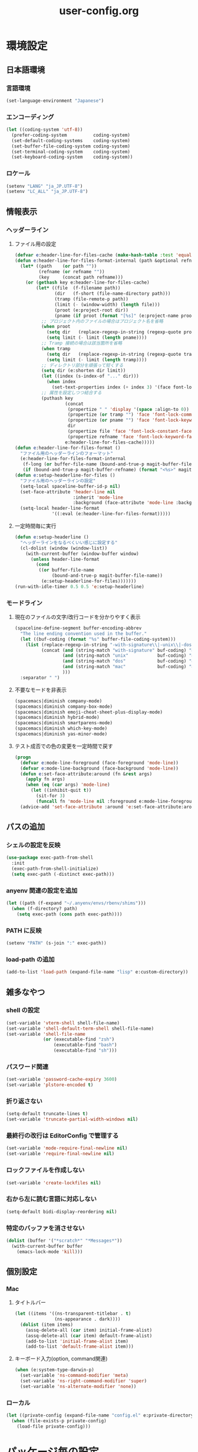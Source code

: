 #+TITLE: user-config.org
#+STARTUP: overview

* 環境設定
** 日本語環境
*** 言語環境
    #+begin_src emacs-lisp
    (set-language-environment "Japanese")
    #+end_src
*** エンコーディング
    #+begin_src emacs-lisp
    (let ((coding-system 'utf-8))
      (prefer-coding-system          coding-system)
      (set-default-coding-systems    coding-system)
      (set-buffer-file-coding-system coding-system)
      (set-terminal-coding-system    coding-system)
      (set-keyboard-coding-system    coding-system))
    #+end_src
*** ロケール
    #+begin_src emacs-lisp
    (setenv "LANG" "ja_JP.UTF-8")
    (setenv "LC_ALL" "ja_JP.UTF-8")
    #+end_src
** 情報表示
*** ヘッダーライン
**** ファイル用の設定
     #+begin_src emacs-lisp
     (defvar e:header-line-for-files-cache (make-hash-table :test 'equal))
     (defun e:header-line-for-files-format-internal (path &optional refname)
       (let* ((path    (or path ""))
              (refname (or refname ""))
              (key     (concat path refname)))
         (or (gethash key e:header-line-for-files-cache)
             (let* ((file  (f-filename path))
                    (dir   (f-short (file-name-directory path)))
                    (tramp (file-remote-p path))
                    (limit (- (window-width) (length file)))
                    (proot (e:project-root dir))
                    (pname (if proot (format "[%s]" (e:project-name proot)))))
               ;; プロジェクト内のファイルの場合はプロジェクト名を省略
               (when proot
                 (setq dir   (replace-regexp-in-string (regexp-quote proot) "" dir))
                 (setq limit (- limit (length pname))))
               ;; Tramp 接続の場合は該当箇所を省略
               (when tramp
                 (setq dir   (replace-regexp-in-string (regexp-quote tramp) "" dir))
                 (setq limit (- limit (length tramp))))
               ;; ディレクトリ部分を頑張って短くする
               (setq dir (e:shorten dir limit))
               (let ((index (s-index-of "..." dir)))
                 (when index
                   (set-text-properties index (+ index 3) '(face font-lock-comment-face) dir)))
               ;; 属性を設定しつつ結合する
               (puthash key
                        (concat
                         (propertize " " 'display '(space :align-to 0))
                         (propertize (or tramp "") 'face 'font-lock-comment-face)
                         (propertize (or pname "") 'face 'font-lock-keyword-face)
                         dir
                         (propertize file 'face 'font-lock-constant-face)
                         (propertize refname 'face 'font-lock-keyword-face))
                        e:header-line-for-files-cache)))))
     (defun e:header-line-for-files-format ()
       "ファイル用のヘッダーラインのフォーマット"
       (e:header-line-for-files-format-internal
        (f-long (or buffer-file-name (bound-and-true-p magit-buffer-file-name)))
        (if (bound-and-true-p magit-buffer-refname) (format "<%s>" magit-buffer-refname))))
     (defun e:setup-headerline-for-files ()
       "ファイル用のヘッダーラインの設定"
       (setq-local spaceline-buffer-id-p nil)
       (set-face-attribute 'header-line nil
                           :inherit 'mode-line
                           :background (face-attribute 'mode-line :background))
       (setq-local header-line-format
                   '((:eval (e:header-line-for-files-format)))))
     #+end_src
**** 一定時間毎に実行
     #+begin_src emacs-lisp
     (defun e:setup-headerline ()
       "ヘッダーラインをなるべくいい感じに設定する"
       (cl-dolist (window (window-list))
         (with-current-buffer (window-buffer window)
           (unless header-line-format
             (cond
              ((or buffer-file-name
                   (bound-and-true-p magit-buffer-file-name))
               (e:setup-headerline-for-files)))))))
     (run-with-idle-timer 0.5 0.5 'e:setup-headerline)
     #+end_src
*** モードライン
**** 現在のファイルの文字/改行コードを分かりやすく表示
     #+begin_src emacs-lisp
     (spaceline-define-segment buffer-encoding-abbrev
       "The line ending convention used in the buffer."
       (let ((buf-coding (format "%s" buffer-file-coding-system)))
         (list (replace-regexp-in-string "-with-signature\\|-unix\\|-dos\\|-mac" "" buf-coding)
               (concat (and (string-match "with-signature" buf-coding) "ⓑ")
                       (and (string-match "unix"           buf-coding) "ⓤ")
                       (and (string-match "dos"            buf-coding) "ⓓ")
                       (and (string-match "mac"            buf-coding) "ⓜ")
                       )))
       :separator " ")
     #+end_src
**** 不要なモードを非表示
     #+begin_src emacs-lisp
     (spacemacs|diminish company-mode)
     (spacemacs|diminish company-box-mode)
     (spacemacs|diminish emoji-cheat-sheet-plus-display-mode)
     (spacemacs|diminish hybrid-mode)
     (spacemacs|diminish smartparens-mode)
     (spacemacs|diminish which-key-mode)
     (spacemacs|diminish yas-minor-mode)
     #+end_src
**** テスト成否での色の変更を一定時間で戻す
     #+begin_src emacs-lisp
     (progn
       (defvar e:mode-line-foreground (face-foreground 'mode-line))
       (defvar e:mode-line-background (face-background 'mode-line))
       (defun e:set-face-attribute:around (fn &rest args)
         (apply fn args)
         (when (eq (car args) 'mode-line)
           (let ((inhibit-quit t))
             (sit-for 3)
             (funcall fn 'mode-line nil :foreground e:mode-line-foreground :background e:mode-line-background))))
       (advice-add 'set-face-attribute :around 'e:set-face-attribute:around))
     #+end_src
** パスの追加
*** シェルの設定を反映
    #+begin_src emacs-lisp
    (use-package exec-path-from-shell
      :init
      (exec-path-from-shell-initialize)
      (setq exec-path (-distinct exec-path)))
    #+end_src
*** anyenv 関連の設定を追加
    #+begin_src emacs-lisp
    (let ((path (f-expand "~/.anyenv/envs/rbenv/shims")))
      (when (f-directory? path)
        (setq exec-path (cons path exec-path))))
    #+end_src
*** PATH に反映
    #+begin_src emacs-lisp
    (setenv "PATH" (s-join ":" exec-path))
    #+end_src
*** load-path の追加
    #+begin_src emacs-lisp
    (add-to-list 'load-path (expand-file-name "lisp" e:custom-directory))
    #+end_src
** 雑多なやつ
*** shell の設定
    #+begin_src emacs-lisp
    (set-variable 'vterm-shell shell-file-name)
    (set-variable 'shell-default-term-shell shell-file-name)
    (set-variable 'shell-file-name
                  (or (executable-find "zsh")
                      (executable-find "bash")
                      (executable-find "sh")))
    #+end_src
*** パスワード関連
    #+begin_src emacs-lisp
    (set-variable 'password-cache-expiry 3600)
    (set-variable 'plstore-encoded t)
    #+end_src
*** 折り返さない
    #+begin_src emacs-lisp
    (setq-default truncate-lines t)
    (set-variable 'truncate-partial-width-windows nil)
    #+end_src
*** 最終行の改行は EditorConfig で管理する
    #+begin_src emacs-lisp
    (set-variable 'mode-require-final-newline nil)
    (set-variable 'require-final-newline nil)
    #+end_src
*** ロックファイルを作成しない
    #+begin_src emacs-lisp
    (set-variable 'create-lockfiles nil)
    #+end_src
*** 右から左に読む言語に対応しない
    #+begin_src emacs-lisp
    (setq-default bidi-display-reordering nil)
    #+end_src
*** 特定のバッファを消させない
    #+begin_src emacs-lisp
    (dolist (buffer '("*scratch*" "*Messages*"))
      (with-current-buffer buffer
        (emacs-lock-mode 'kill)))
    #+end_src
** 個別設定
*** Mac
**** タイトルバー
     #+begin_src emacs-lisp
     (let ((items '((ns-transparent-titlebar . t)
                    (ns-appearance . dark))))
       (dolist (item items)
         (assq-delete-all (car item) initial-frame-alist)
         (assq-delete-all (car item) default-frame-alist)
         (add-to-list 'initial-frame-alist item)
         (add-to-list 'default-frame-alist item)))
     #+end_src
**** キーボード入力(option, command関連)
     #+begin_src emacs-lisp
     (when (e:system-type-darwin-p)
       (set-variable 'ns-command-modifier 'meta)
       (set-variable 'ns-right-command-modifier 'super)
       (set-variable 'ns-alternate-modifier 'none))
     #+end_src
*** ローカル
    #+begin_src emacs-lisp
    (let ((private-config (expand-file-name "config.el" e:private-directory)))
      (when (file-exists-p private-config)
        (load-file private-config)))
    #+end_src
* パッケージ毎の設定
** ace-window
   #+begin_src emacs-lisp
   (use-package ace-window
     :bind
     (:map global-map
           ("C-^" . ace-window))
     :init
     (set-variable 'aw-keys (number-sequence ?1 ?9)))
   #+end_src
** atomic-chrome
   #+begin_src emacs-lisp
   (use-package atomic-chrome
     :config
     (atomic-chrome-start-server))
   #+end_src
** auth-source
   #+begin_src emacs-lisp
   (use-package auth-source
     :defer t
     :init
     (set-variable 'auth-sources (list (expand-file-name "authinfo.plist" e:private-directory))))
   #+end_src
** avy
   #+begin_src emacs-lisp
   (use-package avy
     :defer t
     :init
     (set-variable 'avy-keys (number-sequence ?a ?z))
     (set-variable 'avy-all-windows nil)
     (set-variable 'avy-all-windows-alt t))
   #+end_src
** company
*** company
    #+begin_src emacs-lisp
    (use-package company
      :no-require
      :bind
      (:map company-active-map
       ("<escape>" . company-abort))
      :init
      (define-prefix-command 'e:complete-command)
      (evil-define-key 'hybrid global-map (kbd "<backtab>") #'e:complete-command)
      (bind-keys
       :map e:complete-command
       ("<backtab>" . ("Company" . company-complete))
       ("d" . ("Dabbrev" . company-dabbrev))
       ("f" . ("Files" . company-files))
       ("t" . ("TabNine" . company-tabnine))))
    #+end_src
*** company-box
    #+begin_src emacs-lisp
    (use-package company-box
      :hook (company-mode . company-box-mode)
      :init
      (set-variable 'company-box-enable-icon nil))
    #+end_src
*** company-tabnine
    #+begin_src emacs-lisp
    (use-package company-tabnine
      :commands (company-tabnine)
      :init
      (set-variable 'company-tabnine-binaries-folder (expand-file-name "tabnine" e:private-directory))
      (spacemacs|add-company-backends
        :backends company-tabnine
        :modes haml-mode js2-mode php-mode ruby-mode))
    #+end_src
** codic
   #+begin_src emacs-lisp
   (use-package codic
     :defer t
     :config
     (set-variable 'codic-api-token (e:auth-source-get 'api-token :app "codic")))
   #+end_src
** display-line-numbers
   #+begin_src emacs-lisp
   (use-package display-line-numbers
     :hook ((find-file . e:display-line-numbers-mode-on)
            (prog-mode . e:display-line-numbers-mode-on)
            (html-mode . e:display-line-numbers-mode-on))
     :init
     (setq-default display-line-numbers-width 4)
     :config
     (defun e:display-line-numbers-mode-on ()
       "`display-line-numbers-mode'を有効化."
       (interactive)
       (display-line-numbers-mode 1))
     (defun e:display-line-numbers-mode-off ()
       "`display-line-numbers-mode'を無効化."
       (interactive)
       (display-line-numbers-mode 0)))
   #+end_src
** elisp-demos
   #+begin_src emacs-lisp
   (use-package elisp-demos
     :defer t
     :init
     (advice-add 'describe-function-1 :after 'elisp-demos-advice-describe-function-1)
     (advice-add 'helpful-update :after 'elisp-demos-advice-helpful-update))
   #+end_src
** emmet-mode
   #+begin_src emacs-lisp
   (use-package emmet-mode
     :bind
     (:map emmet-mode-keymap
           ("<C-return>" . nil)
           ("C-c C-j" . emmet-expand-line)
           ("C-j" . nil)))
   #+end_src
** eshell
   #+begin_src emacs-lisp
   (use-package eshell
     :defer t
     :init
     (set-variable 'eshell-history-size 100000))
   #+end_src
** evil
*** evil
    #+begin_src emacs-lisp
    (use-package evil
      :defer t
      :init
      (set-variable 'evil-cross-lines t)
      (set-variable 'evil-move-cursor-back nil)
      :config
      ;; キーバインド
      (setq evil-disable-insert-state-bindings t)
      (bind-keys
       ;; モーションモード(motion -> normal -> visual)
       :map evil-motion-state-map
       ("C-^" . nil) ;; evil-buffer
       ;; 通常モード
       :map evil-normal-state-map
       ("<down>" . evil-next-visual-line)
       ("<up>" . evil-previous-visual-line)
       ("j" . evil-next-visual-line)
       ("k" . evil-previous-visual-line)
       ("gj" . evil-avy-goto-line-below)
       ("gk" . evil-avy-goto-line-above)
       ("s" . evil-avy-goto-char-timer)
       ;; ビジュアルモード
       :map evil-visual-state-map
       ;; 挿入モード
       :map evil-insert-state-map
       ;; オペレーターモード
       :map evil-operator-state-map
       ;; 置き換えモード
       :map evil-replace-state-map
       ;; Emacsモード
       :map evil-emacs-state-map)
      ;; normal-state に戻す設定を追加
      (defun e:evil-force-normal-state ()
        (cond
         ((eq evil-state 'visual)
          (evil-exit-visual-state))
         ((member evil-state '(insert hybrid))
          (evil-force-normal-state))))
      (defun e:advice:save-buffer:after (&rest args)
        (e:evil-force-normal-state))
      (defun e:advice:keyboard-quit:before (&rest args)
        (e:evil-force-normal-state))
      (advice-add 'save-buffer :after 'e:advice:save-buffer:after)
      (advice-add 'keyboard-quit :before 'e:advice:keyboard-quit:before))
    #+end_src
*** evil-easymotion
    #+begin_src emacs-lisp
    (use-package evil-easymotion
      :defer t
      :after (evil)
      :init
      (define-prefix-command 'e:evil-em-command)
      (bind-keys
       :map e:evil-em-command
       ("w"  . ("em/forward-word-begin" . evilem-motion-forward-word-begin))
       ("W"  . ("em/forward-WORD-begin" . evilem-motion-forward-WORD-begin))
       ("e"  . ("em/forward-word-end" . evilem-motion-forward-word-end))
       ("E"  . ("em/forward-WORD-end" . evilem-motion-forward-WORD-end))
       ("b"  . ("em/backward-word-begin" . evilem-motion-backward-word-begin))
       ("B"  . ("em/backward-WORD-begin" . evilem-motion-backward-WORD-begin))
       ("j"  . ("em/next-visual-line" . evilem-motion-next-visual-line))
       ("J"  . ("em/next-line" . evilem-motion-next-line))
       ("k"  . ("em/previous-visual-line" . evilem-motion-previous-visual-line))
       ("K"  . ("em/previous-line" . evilem-motion-previous-line))
       ("g"  . ("em/backward-word/WORD-end"))
       ("ge" . ("em/backward-word-end" . evilem-motion-backward-word-end))
       ("gE" . ("em/backward-WORD-end" . evilem-motion-backward-WORD-end))
       ("t"  . ("em/find-char-to" . evilem-motion-find-char-to))
       ("T"  . ("em/find-char-to-backward" . evilem-motion-find-char-to-backward))
       ("f"  . ("em/find-char" . evilem-motion-find-char))
       ("F"  . ("em/find-char-backward" . evilem-motion-find-char-backward))
       ("["  . ("em/backward-section"))
       ("[[" . ("em/backward-section-begin" . evilem-motion-backward-section-begin))
       ("[]" . ("em/backward-section-end" . evilem-motion-backward-section-end))
       ("]"  . ("em/forward-section"))
       ("]]" . ("em/forward-section-begin" . evilem-motion-forward-section-begin))
       ("][" . ("em/forward-section-end" . evilem-motion-forward-section-end))
       ("("  . ("em/backward-section-begin" . evilem-motion-backward-sentence-begin))
       (")"  . ("em/forward-section-begin" . evilem-motion-forward-sentence-begin))
       ("n"  . ("em/search-next" . evilem-motion-search-next))
       ("N"  . ("em/search-previous" . evilem-motion-search-previous))
       ("*"  . ("em/search-word-forward" . evilem-motion-search-word-forward))
       ("#"  . ("em/search-word-backward" . evilem-motion-search-word-backward))
       ("-"  . ("em/previous-line-first-non-blank" . evilem-motion-previous-line-first-non-blank))
       ("+"  . ("em/next-line-first-non-blank" . evilem-motion-next-line-first-non-blank)))
      (bind-key "S" 'e:evil-em-command evil-normal-state-map)
      (bind-key "x" 'e:evil-em-command evil-visual-state-map)
      (bind-key "x" 'e:evil-em-command evil-operator-state-map))
    #+end_src
*** evil-little-word
    #+begin_src emacs-lisp
    (use-package evil-little-word
      :after (evil)
      :catch
      (lambda (keyword error)
        (spacemacs-buffer/message "evil-little-word: %s" (error-message-string error))))
    #+end_src
*** evil-textobj-between
    #+begin_src emacs-lisp
    (use-package evil-textobj-between
      :after (evil))
    #+end_src
** eww
   #+begin_src emacs-lisp
   (use-package eww
     :no-require
     :after (:any eww shr)
     :config
     ;; 色の有効/無効を切替え
     (defvar e:eww-enable-colorize nil)
     (defun e:advice:eww-colorize-region:around (&rest args)
       (when e:eww-enable-colorize
         (apply (car args) (cdr args))))
     (defun e:eww-colorize-on ()
       (interactive)
       (setq-local e:eww-enable-colorize t)
       (eww-reload))
     (defun e:eww-colorize-off ()
       (interactive)
       (setq-local e:eww-enable-colorize nil)
       (eww-reload))
     (advice-add 'eww-colorize-region :around 'e:advice:eww-colorize-region:around)
     (advice-add 'shr-colorize-region :around 'e:advice:eww-colorize-region:around))
   #+end_src
** flycheck
   #+begin_src emacs-lisp
   (use-package flycheck
     :defer t
     :init
     (set-variable 'flycheck-idle-buffer-switch-delay 3.0)
     (set-variable 'flycheck-idle-change-delay 3.0))
   #+end_src
** git-gutter
*** git-gutter
    #+begin_src emacs-lisp
    (use-package git-gutter
      :defer t
      :config
      (dolist (face '(git-gutter:added
                      git-gutter:deleted
                      git-gutter:modified))
        (set-face-attribute face nil :background (face-attribute face :foreground))))
    #+end_src
*** git-gutter+
    #+begin_src emacs-lisp
    (use-package git-gutter+
      :defer t
      :config
      (dolist (face '(git-gutter+-added
                      git-gutter+-deleted
                      git-gutter+-modified))
        (set-face-attribute face nil :background (face-attribute face :foreground))))
    #+end_src
** google-translate
   #+begin_src emacs-lisp
   (use-package google-translate
     :defer t
     :init
     (set-variable 'google-translate-default-source-language nil)
     (set-variable 'google-translate-default-target-language "ja"))
   #+end_src
** helm
*** helm
    #+begin_src emacs-lisp
    (use-package helm
      :bind
      (:map global-map
            ([remap eval-expression] . helm-eval-expression))
      :init
      (set-variable 'helm-buffer-max-length nil))
    #+end_src
**** after: eldoc-eval
     #+begin_src emacs-lisp
     (use-package helm
       :after (eldoc-eval)
       :bind
       (:map eldoc-in-minibuffer-mode-map
             ([remap eldoc-eval-expression] . helm-eval-expression)))
     #+end_src
*** helm-fzf
    #+begin_src emacs-lisp
    (use-package helm-fzf
      :defer t
      :init
      (set-variable 'helm-fzf-args nil)
      (spacemacs/set-leader-keys
        "fz" 'helm-fzf
        "pz" 'helm-fzf-project-root))
    #+end_src
** helpful
   #+begin_src emacs-lisp
   (use-package helpful
     :defer t
     :init
     (spacemacs/declare-prefix "hdd" "helpful")
     (spacemacs/set-leader-keys
       "hddc" 'helpful-callable
       "hddd" 'helpful-at-point
       "hddf" 'helpful-function
       "hddi" 'helpful-command
       "hddk" 'helpful-key
       "hddm" 'helpful-macro
       "hdds" 'helpful-symbol
       "hddv" 'helpful-variable))
   #+end_src
** lsp
*** lsp-mode
    #+begin_src emacs-lisp
    (use-package lsp-mode
      :defer t
      :init
      (set-variable 'lsp-session-file (expand-file-name ".lsp-session-v1" spacemacs-cache-directory)))
    #+end_src
*** lsp-java
    #+begin_src emacs-lisp
    (use-package lsp-java
      :defer t
      :init
      (set-variable 'lsp-java-server-install-dir (expand-file-name "java/lsp" spacemacs-cache-directory))
      (set-variable 'lsp-java-workspace-dir (expand-file-name "java/workspace" spacemacs-cache-directory)))
    #+end_src
** magit
*** magit
    #+begin_src emacs-lisp
    (use-package magit
      :defer t
      :init
      (set-variable 'magit-log-margin '(t "%Y-%m-%d %H:%M" magit-log-margin-width t 15))
      (set-variable 'magit-diff-refine-hunk 'all)
      (set-variable 'smerge-refine-ignore-whitespace nil)
      :config
      (magit-add-section-hook 'magit-status-sections-hook #'magit-insert-skip-worktree-files nil t)
      (when (executable-find "ghq")
        (let ((dirs (s-split "\n" (s-trim (shell-command-to-string "ghq list --full-path")))))
          (set-variable 'magit-repository-directories
                        (--map (cons it 0) dirs))))
      (evil-define-key 'normal magit-mode-map (kbd "<escape>") 'ignore))
    #+end_src
*** magit-todos
    #+begin_src emacs-lisp
    (use-package magit-todos
      :hook (magit-status-mode . e:magit-todos-mode-on)
      :init
      (put 'magit-todos-exclude-globs
           'safe-local-variable
           '(lambda (v)
              (and (listp v)
                   (--all? (stringp it) v))))
      :config
      (progn
        (defun e:advice:magit-todos--line-item:around (fn &rest args)
          (ignore-errors (apply fn args)))
        (advice-add 'magit-todos--line-item :around 'e:advice:magit-todos--line-item:around))
      (defun e:magit-todos-mode-on ()
        (let ((inhibit-message t))
          (magit-todos-mode 1))))
    #+end_src
** notmuch
   #+begin_src emacs-lisp
   (use-package notmuch
     :defer t
     :init
     (set-variable 'notmuch-archive-tags '("-inbox" "-unread"))
     (set-variable 'notmuch-column-control 1.0)
     (set-variable 'notmuch-hello-thousands-separator ",")
     (set-variable 'notmuch-search-oldest-first nil)
     (set-variable 'notmuch-show-empty-saved-searches t)
     (set-variable 'notmuch-show-logo nil)
     (set-variable 'notmuch-hello-hide-tags
                   '("encrypted" "drafts" "flagged" "inbox" "sent" "signed" "spam" "unread"))
     (set-variable 'notmuch-saved-searches
                   '((:name "受信トレイ" :query "tag:inbox"   :key "i")
                     (:name "未読　　　" :query "tag:unread"  :key "u")
                     (:name "スター付き" :query "tag:flagged" :key "f")
                     (:name "送信済み　" :query "tag:sent"    :key "t")
                     (:name "下書き　　" :query "tag:draft"   :key "d")
                     (:name "すべて　　" :query "*"           :key "a")
                     (:name "迷惑メール" :query "tag:spam"    :key "s")))
     (setenv "XAPIAN_CJK_NGRAM" "1"))
   #+end_src
** open-by-jetbrains-ide
   #+begin_src emacs-lisp
   (use-package open-by-jetbrains-ide
     :load-path "custom/lisp"
     :init
     (set-variable 'jetbrains/use-toolbox-mode t)
     (set-variable 'jetbrains/ide-pstorm "phpstorm")
     (set-variable 'jetbrains/ide-mine   "rubymine")
     :config
     (spacemacs/declare-prefix "aj" "jetbrains")
     (spacemacs/set-leader-keys
       "ajA" '("AppCode" . jetbrains/open-by-appcode)
       "ajC" '("CLion" . jetbrains/open-by-clion)
       "ajR" '("Rider" . jetbrains/open-by-rider)
       "ajc" '("PyCharm" . jetbrains/open-by-charm)
       "ajg" '("GoLand" . jetbrains/open-by-goland)
       "aji" '("IntelliJ IDEA" . jetbrains/open-by-idea)
       "ajj" '("Default" . jetbrains/open-by-ide)
       "ajm" '("RubyMine" . jetbrains/open-by-mine)
       "ajp" '("PhpStorm" . jetbrains/open-by-pstorm)
       "ajs" '("Android Studio" . jetbrains/open-by-studio)
       "ajw" '("WebStorm" . jetbrains/open-by-wstorm)
       ))
   #+end_src
** org
*** org
    #+begin_src emacs-lisp
    (use-package org
      :no-require
      :after (org)
      :init
      (set-variable 'org-directory (expand-file-name "org/" e:private-directory))
      (set-variable 'org-default-notes-file (expand-file-name "notes.org" org-directory))
      (set-variable 'org-agenda-files (directory-files-recursively org-directory org-agenda-file-regexp))
      (set-variable 'org-refile-targets '((org-agenda-files :maxlevel . 3)))
      (set-variable 'org-todo-keywords
                    '((sequence "TODO(t)" "STARTED(s)" "|" "DONE(d)")
                      (sequence "WAITING(w@)" "HOLD(h@)" "|" "CANCELLED(c@)")))
      (set-variable 'org-edit-src-content-indentation 0))
    #+end_src
*** ob-restclient
    #+begin_src emacs-lisp
    (use-package ob-restclient
      :defer t
      :after (org)
      :init
      (unless (--find (eq (car it) 'restclient) org-babel-load-languages)
        (org-babel-do-load-languages 'org-babel-load-languages
                                     (append org-babel-load-languages '((restclient . t))))))
    #+end_src
** paradox
*** paradox-github
    #+begin_src emacs-lisp
    (use-package paradox-github
      :no-require
      :after (paradox-github)
      :init
      (set-variable 'paradox-github-token (e:auth-source-get 'token :host "paradox")))
    #+end_src
** persistent-scratch
   #+begin_src emacs-lisp
   (use-package persistent-scratch
     :init
     (set-variable 'persistent-scratch-save-file (expand-file-name "scratch" e:private-directory))
     :config
     (persistent-scratch-setup-default))
   #+end_src
** persp-mode
   #+begin_src emacs-lisp
   (use-package persp-mode
     :defer t
     :init
     (set-variable 'persp-kill-foreign-buffer-behaviour nil))
   #+end_src
** php-mode
   #+begin_src emacs-lisp
   (use-package php-mode
     :defer t
     :init
     (spacemacs|add-company-backends :modes php-mode))
   #+end_src
** prodigy
   #+begin_src emacs-lisp
   (use-package prodigy
     :commands (e:prodigy-start-service)
     :config
     (defun e:prodigy-start-service (name)
       (let ((service (prodigy-find-service name)))
         (when service
           (prodigy-start-service service)))))
   #+end_src
** ranger
   #+begin_src emacs-lisp
   (use-package ranger
     :config
     (progn ;; 非アクティブ状態のバッファを削除
       (defun e:ranger-kill-inactive-buffers ()
         (interactive)
         (let* ((frames (frame-list))
                (windows (-flatten (-map #'window-list frames)))
                (buffers (-map #'window-buffer windows)))
           (--each (--filter (member (e:major-mode it) '(ranger-mode))
                             (buffer-list))
             (unless (member it buffers)
               (kill-buffer it)))))
       (run-with-idle-timer 5.0 5.0 #'e:ranger-kill-inactive-buffers))
     (progn ;; ranger のヘッダーラインの表示を変更
       (defun e:advice:ranger--header-lhs:override (&rest args)
         "Setup header-line for ranger buffer."
         (e:header-line-for-files-format-internal
          (f-long (or (r--fget ranger-current-file) ""))))
       (advice-add 'ranger--header-lhs :override 'e:advice:ranger--header-lhs:override))
     (progn ;; 常に dired の代わりに ranger を使用する
       (defun e:advice:ranger-override-dired-mode-on:after (&rest args)
         (ranger-override-dired-mode 1))
       (advice-add 'ranger-mode :after 'e:advice:ranger-override-dired-mode-on:after)
       (ranger-override-dired-mode 1)))
   #+end_src
** recentf
   #+begin_src emacs-lisp
   (use-package recentf
     :defer t
     :init
     (set-variable 'recentf-max-menu-items 20)
     (set-variable 'recentf-max-saved-items 3000)
     (set-variable 'recentf-filename-handlers '(abbreviate-file-name))
     :config
     (progn
       (defun e:advice:recentf-save-list:before (&rest args)
         (setq recentf-list (-distinct (-map 'f-short recentf-list))))
       (advice-add 'recentf-save-list :before 'e:advice:recentf-save-list:before)))
   #+end_src
** rubocopfmt
   #+begin_src emacs-lisp
   (use-package rubocopfmt
     :defer t
     :init
     (set-variable 'rubocopfmt-use-bundler-when-possible nil))
   #+end_src
** ruby-mode
   #+begin_src emacs-lisp
   (use-package ruby-mode
     :defer t
     :init
     (set-variable 'ruby-insert-encoding-magic-comment nil))
   #+end_src
** skk
   #+begin_src emacs-lisp
   (use-package skk
     :hook ((evil-hybrid-state-entry . e:skk-mode)
            (evil-hybrid-state-exit  . skk-mode-exit))
     :bind
     (:map global-map
           ([remap toggle-input-method] . skk-mode)
           ("C-¥" . skk-mode))
     :init
     (set-variable 'default-input-method "japanese-skk")
     (progn
       (set-variable 'skk-user-directory (expand-file-name "ddskk" e:private-directory))
       (set-variable 'skk-large-jisyo (expand-file-name "dic-mirror/SKK-JISYO.L" e:external-directory)))
     (progn
       (set-variable 'skk-preload t)
       (set-variable 'skk-egg-like-newline t)
       (set-variable 'skk-share-private-jisyo t)
       (set-variable 'skk-show-annotation t)
       (set-variable 'skk-show-inline 'vertical)
       (set-variable 'skk-sticky-key ";")
       (set-variable 'skk-use-jisx0201-input-method t))
     (when (executable-find "google-ime-skk")
       (set-variable 'skk-server-prog (executable-find "google-ime-skk"))
       (set-variable 'skk-server-inhibit-startup-server t)
       (set-variable 'skk-server-host "127.0.0.1")
       (set-variable 'skk-server-portnum 55100))
     :config
     ;; skk の有効化で半角英数入力にする
     (defun e:skk-mode ()
       (interactive)
       (let ((skk-mode-hook (-union skk-mode-hook '(skk-latin-mode-on))))
         (skk-mode)))
     ;; skk-study を有効化
     (require 'skk-study nil t)
     ;; google-ime-skk を起動
     (when (and (executable-find "google-ime-skk")
                (require 'prodigy nil t))
       (prodigy-define-service
         :name "google-ime-skk"
         :command "google-ime-skk"
         :tags '(general)
         :kill-signal 'sigkill)
       (defun e:prodigy:google-ime-skk ()
         (interactive)
         (e:prodigy-start-service "google-ime-skk"))
       (e:prodigy:google-ime-skk)))
   #+end_src
** so-long
   #+begin_src emacs-lisp
   (use-package so-long
     :config
     (global-so-long-mode 1))
   #+end_src
** tramp
*** tramp
    #+begin_src emacs-lisp
    (use-package tramp
      :defer t
      :init
      (set-variable 'tramp-default-host "localhost"))
    #+end_src
*** tramp-sh
    #+begin_src emacs-lisp
    (use-package tramp-sh
      :after (tramp)
      :config
      ;; ssh/conf.d の内容を接続先に追加
      (let* ((files (--filter (not (file-directory-p it))
                              (-map 'abbreviate-file-name (directory-files "~/.ssh/conf.d/hosts" t))))
             (functions (--map (list 'tramp-parse-sconfig it) files)))
        (dolist (method '("ssh" "scp"))
          (let ((functions (append (tramp-get-completion-function method) functions)))
            (tramp-set-completion-function method functions)))))
    #+end_src
*** helm-tramp
    #+begin_src emacs-lisp
    (use-package helm-tramp
      :defer t
      :config
      ;; ssh/conf.d の内容を接続先に追加
      (defun e:advice:helm-tramp--candidates:filter-return (result)
        (dolist (host (--filter (not (string-equal it tramp-default-host))
                                (-distinct (-flatten (-map 'eval (tramp-get-completion-function "ssh"))))))
          (push (format "/%s:%s:" tramp-default-method host) result)
          (push (format "/ssh:%s|sudo:%s:/" host host) result))
        (-distinct (reverse result)))
      (advice-add 'helm-tramp--candidates :filter-return 'e:advice:helm-tramp--candidates:filter-return))
    #+end_src
** transient
   #+begin_src emacs-lisp
   (use-package transient
     :no-require
     :init
     (set-variable 'transient-default-level 7))
   #+end_src
** url
*** url-cache
    #+begin_src emacs-lisp
    (use-package url-cache
      :defer t
      :init
      (set-variable 'url-cache-directory (expand-file-name "url/cache" spacemacs-cache-directory)))
    #+end_src
*** url-cookie
    #+begin_src emacs-lisp
    (use-package url-cookie
      :defer t
      :init
      (set-variable 'url-cookie-file (expand-file-name "url/cookies" spacemacs-cache-directory)))
    #+end_src
** visual-regexp
   #+begin_src emacs-lisp
   (use-package visual-regexp
     :bind
     (:map global-map
           ([remap query-replace] . vr/query-replace)))
   #+end_src
** whitespace
   #+begin_src emacs-lisp
   (use-package whitespace
     :hook ((find-file . e:whitespace-mode-on)
            (prog-mode . e:whitespace-mode-on))
     :init
     (set-variable 'whitespace-style
                   '(face
                     trailing
                     tabs
                     tab-mark
                     spaces
                     space-mark
                     newline
                     newline-mark))
     (set-variable 'whitespace-space-regexp "\\(\u3000+\\)")
     (set-variable 'whitespace-display-mappings
                   '((space-mark   ?\u3000 [?\u30ed])
                     (tab-mark     ?\t     [?\u00bb ?\t])
                     (newline-mark ?\n     [?\u0024 ?\n])))
     :config
     (set-face-attribute 'whitespace-trailing nil
                         :background "#800000")
     (set-face-attribute 'whitespace-tab nil
                         :foreground "#404040")
     (set-face-attribute 'whitespace-space nil
                         :foreground "#404040")
     (set-face-attribute 'whitespace-newline nil
                         :foreground "#404040")
     (defun e:whitespace-mode-on ()
       (interactive)
       (whitespace-mode 1)))
   #+end_src
* パッチ対応
  #+begin_src emacs-lisp
  (require 'pkg-info)
  #+end_src
** avy-migemo
   #+begin_src emacs-lisp
   (let ((version (pkg-info-format-version (pkg-info-package-version 'avy-migemo)))
         (target "20180716.1455"))
     (if (string-equal version target)
         (use-package avy-migemo
           :defer t
           :config
           (defun e:patch:avy--generic-jump:filter-args (args)
             (if (= (length args) 4)
                 args
               (e:remove-nth 2 args)))
           (advice-add 'avy--generic-jump :filter-args 'e:patch:avy--generic-jump:filter-args))
       (spacemacs-buffer/warning "`avy-migemo' was updated.")))
   #+end_src
